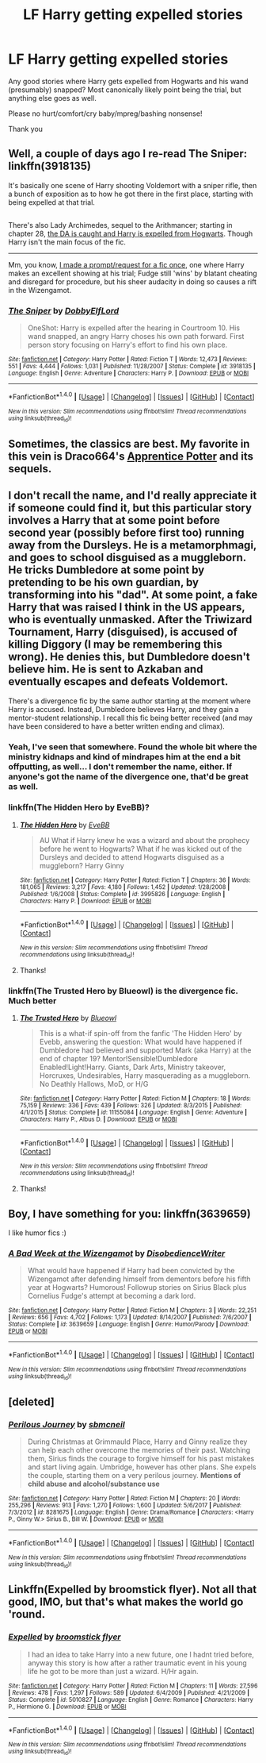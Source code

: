 #+TITLE: LF Harry getting expelled stories

* LF Harry getting expelled stories
:PROPERTIES:
:Author: albeva
:Score: 9
:DateUnix: 1517853029.0
:DateShort: 2018-Feb-05
:FlairText: Request
:END:
Any good stories where Harry gets expelled from Hogwarts and his wand (presumably) snapped? Most canonically likely point being the trial, but anything else goes as well.

Please no hurt/comfort/cry baby/mpreg/bashing nonsense!

Thank you


** Well, a couple of days ago I re-read The Sniper: linkffn(3918135)

It's basically one scene of Harry shooting Voldemort with a sniper rifle, then a bunch of exposition as to how he got there in the first place, starting with being expelled at that trial.

** 
   :PROPERTIES:
   :CUSTOM_ID: section
   :END:
There's also Lady Archimedes, sequel to the Arithmancer; starting in chapter 28, [[https://www.fanfiction.net/s/11463030/28/Lady-Archimedes][the DA is caught and Harry is expelled from Hogwarts]]. Though Harry isn't the main focus of the fic.

--------------

Mm, you know, [[https://www.reddit.com/r/HPfanfiction/comments/5rckfi/wanted_pointofdivergencestyle_fic_fudge_wins/][I made a prompt/request for a fic once]], one where Harry makes an excellent showing at his trial; Fudge still 'wins' by blatant cheating and disregard for procedure, but his sheer audacity in doing so causes a rift in the Wizengamot.
:PROPERTIES:
:Author: Avaday_Daydream
:Score: 3
:DateUnix: 1517869575.0
:DateShort: 2018-Feb-06
:END:

*** [[http://www.fanfiction.net/s/3918135/1/][*/The Sniper/*]] by [[https://www.fanfiction.net/u/1077111/DobbyElfLord][/DobbyElfLord/]]

#+begin_quote
  OneShot: Harry is expelled after the hearing in Courtroom 10. His wand snapped, an angry Harry choses his own path forward. First person story focusing on Harry's effort to find his own place.
#+end_quote

^{/Site/: [[http://www.fanfiction.net/][fanfiction.net]] *|* /Category/: Harry Potter *|* /Rated/: Fiction T *|* /Words/: 12,473 *|* /Reviews/: 551 *|* /Favs/: 4,444 *|* /Follows/: 1,031 *|* /Published/: 11/28/2007 *|* /Status/: Complete *|* /id/: 3918135 *|* /Language/: English *|* /Genre/: Adventure *|* /Characters/: Harry P. *|* /Download/: [[http://www.ff2ebook.com/old/ffn-bot/index.php?id=3918135&source=ff&filetype=epub][EPUB]] or [[http://www.ff2ebook.com/old/ffn-bot/index.php?id=3918135&source=ff&filetype=mobi][MOBI]]}

--------------

*FanfictionBot*^{1.4.0} *|* [[[https://github.com/tusing/reddit-ffn-bot/wiki/Usage][Usage]]] | [[[https://github.com/tusing/reddit-ffn-bot/wiki/Changelog][Changelog]]] | [[[https://github.com/tusing/reddit-ffn-bot/issues/][Issues]]] | [[[https://github.com/tusing/reddit-ffn-bot/][GitHub]]] | [[[https://www.reddit.com/message/compose?to=tusing][Contact]]]

^{/New in this version: Slim recommendations using/ ffnbot!slim! /Thread recommendations using/ linksub(thread_id)!}
:PROPERTIES:
:Author: FanfictionBot
:Score: 1
:DateUnix: 1517869611.0
:DateShort: 2018-Feb-06
:END:


** Sometimes, the classics are best. My favorite in this vein is Draco664's [[https://draco664.fanficauthors.net/Apprentice_Potter/index/][Apprentice Potter]] and its sequels.
:PROPERTIES:
:Author: The_Truthkeeper
:Score: 3
:DateUnix: 1517884710.0
:DateShort: 2018-Feb-06
:END:


** I don't recall the name, and I'd really appreciate it if someone could find it, but this particular story involves a Harry that at some point before second year (possibly before first too) running away from the Dursleys. He is a metamorphmagi, and goes to school disguised as a muggleborn. He tricks Dumbledore at some point by pretending to be his own guardian, by transforming into his "dad". At some point, a fake Harry that was raised I think in the US appears, who is eventually unmasked. After the Triwizard Tournament, Harry (disguised), is accused of killing Diggory (I may be remembering this wrong). He denies this, but Dumbledore doesn't believe him. He is sent to Azkaban and eventually escapes and defeats Voldemort.

There's a divergence fic by the same author starting at the moment where Harry is accused. Instead, Dumbledore believes Harry, and they gain a mentor-student relationship. I recall this fic being better received (and may have been considered to have a better written ending and climax).
:PROPERTIES:
:Author: SnowingSilently
:Score: 3
:DateUnix: 1517896329.0
:DateShort: 2018-Feb-06
:END:

*** Yeah, I've seen that somewhere. Found the whole bit where the ministry kidnaps and kind of mindrapes him at the end a bit offputting, as well... I don't remember the name, either. If anyone's got the name of the divergence one, that'd be great as well.
:PROPERTIES:
:Author: CapriciousSeasponge
:Score: 2
:DateUnix: 1517956778.0
:DateShort: 2018-Feb-07
:END:


*** linkffn(The Hidden Hero by EveBB)?
:PROPERTIES:
:Author: thezachalope
:Score: 2
:DateUnix: 1517994166.0
:DateShort: 2018-Feb-07
:END:

**** [[http://www.fanfiction.net/s/3995826/1/][*/The Hidden Hero/*]] by [[https://www.fanfiction.net/u/472737/EveBB][/EveBB/]]

#+begin_quote
  AU What if Harry knew he was a wizard and about the prophecy before he went to Hogwarts? What if he was kicked out of the Dursleys and decided to attend Hogwarts disguised as a muggleborn? Harry Ginny
#+end_quote

^{/Site/: [[http://www.fanfiction.net/][fanfiction.net]] *|* /Category/: Harry Potter *|* /Rated/: Fiction T *|* /Chapters/: 36 *|* /Words/: 181,065 *|* /Reviews/: 3,217 *|* /Favs/: 4,180 *|* /Follows/: 1,452 *|* /Updated/: 1/28/2008 *|* /Published/: 1/6/2008 *|* /Status/: Complete *|* /id/: 3995826 *|* /Language/: English *|* /Characters/: Harry P. *|* /Download/: [[http://www.ff2ebook.com/old/ffn-bot/index.php?id=3995826&source=ff&filetype=epub][EPUB]] or [[http://www.ff2ebook.com/old/ffn-bot/index.php?id=3995826&source=ff&filetype=mobi][MOBI]]}

--------------

*FanfictionBot*^{1.4.0} *|* [[[https://github.com/tusing/reddit-ffn-bot/wiki/Usage][Usage]]] | [[[https://github.com/tusing/reddit-ffn-bot/wiki/Changelog][Changelog]]] | [[[https://github.com/tusing/reddit-ffn-bot/issues/][Issues]]] | [[[https://github.com/tusing/reddit-ffn-bot/][GitHub]]] | [[[https://www.reddit.com/message/compose?to=tusing][Contact]]]

^{/New in this version: Slim recommendations using/ ffnbot!slim! /Thread recommendations using/ linksub(thread_id)!}
:PROPERTIES:
:Author: FanfictionBot
:Score: 1
:DateUnix: 1517994207.0
:DateShort: 2018-Feb-07
:END:


**** Thanks!
:PROPERTIES:
:Author: SnowingSilently
:Score: 1
:DateUnix: 1518030799.0
:DateShort: 2018-Feb-07
:END:


*** linkffn(The Trusted Hero by Blueowl) is the divergence fic. Much better
:PROPERTIES:
:Author: thezachalope
:Score: 2
:DateUnix: 1517994291.0
:DateShort: 2018-Feb-07
:END:

**** [[http://www.fanfiction.net/s/11155084/1/][*/The Trusted Hero/*]] by [[https://www.fanfiction.net/u/1201799/Blueowl][/Blueowl/]]

#+begin_quote
  This is a what-if spin-off from the fanfic 'The Hidden Hero' by Evebb, answering the question: What would have happened if Dumbledore had believed and supported Mark (aka Harry) at the end of chapter 19? Mentor!Sensible!Dumbledore Enabled!Light!Harry. Giants, Dark Arts, Ministry takeover, Horcruxes, Undesirables, Harry masquerading as a muggleborn. No Deathly Hallows, MoD, or H/G
#+end_quote

^{/Site/: [[http://www.fanfiction.net/][fanfiction.net]] *|* /Category/: Harry Potter *|* /Rated/: Fiction M *|* /Chapters/: 18 *|* /Words/: 75,159 *|* /Reviews/: 336 *|* /Favs/: 439 *|* /Follows/: 326 *|* /Updated/: 8/3/2015 *|* /Published/: 4/1/2015 *|* /Status/: Complete *|* /id/: 11155084 *|* /Language/: English *|* /Genre/: Adventure *|* /Characters/: Harry P., Albus D. *|* /Download/: [[http://www.ff2ebook.com/old/ffn-bot/index.php?id=11155084&source=ff&filetype=epub][EPUB]] or [[http://www.ff2ebook.com/old/ffn-bot/index.php?id=11155084&source=ff&filetype=mobi][MOBI]]}

--------------

*FanfictionBot*^{1.4.0} *|* [[[https://github.com/tusing/reddit-ffn-bot/wiki/Usage][Usage]]] | [[[https://github.com/tusing/reddit-ffn-bot/wiki/Changelog][Changelog]]] | [[[https://github.com/tusing/reddit-ffn-bot/issues/][Issues]]] | [[[https://github.com/tusing/reddit-ffn-bot/][GitHub]]] | [[[https://www.reddit.com/message/compose?to=tusing][Contact]]]

^{/New in this version: Slim recommendations using/ ffnbot!slim! /Thread recommendations using/ linksub(thread_id)!}
:PROPERTIES:
:Author: FanfictionBot
:Score: 2
:DateUnix: 1517994315.0
:DateShort: 2018-Feb-07
:END:


**** Thanks!
:PROPERTIES:
:Author: SnowingSilently
:Score: 1
:DateUnix: 1518030792.0
:DateShort: 2018-Feb-07
:END:


** Boy, I have something for you: linkffn(3639659)

I like humor fics :)
:PROPERTIES:
:Author: grasianids
:Score: 2
:DateUnix: 1517870646.0
:DateShort: 2018-Feb-06
:END:

*** [[http://www.fanfiction.net/s/3639659/1/][*/A Bad Week at the Wizengamot/*]] by [[https://www.fanfiction.net/u/1228238/DisobedienceWriter][/DisobedienceWriter/]]

#+begin_quote
  What would have happened if Harry had been convicted by the Wizengamot after defending himself from dementors before his fifth year at Hogwarts? Humorous! Followup stories on Sirius Black plus Cornelius Fudge's attempt at becoming a dark lord.
#+end_quote

^{/Site/: [[http://www.fanfiction.net/][fanfiction.net]] *|* /Category/: Harry Potter *|* /Rated/: Fiction M *|* /Chapters/: 3 *|* /Words/: 22,251 *|* /Reviews/: 656 *|* /Favs/: 4,702 *|* /Follows/: 1,173 *|* /Updated/: 8/14/2007 *|* /Published/: 7/6/2007 *|* /Status/: Complete *|* /id/: 3639659 *|* /Language/: English *|* /Genre/: Humor/Parody *|* /Download/: [[http://www.ff2ebook.com/old/ffn-bot/index.php?id=3639659&source=ff&filetype=epub][EPUB]] or [[http://www.ff2ebook.com/old/ffn-bot/index.php?id=3639659&source=ff&filetype=mobi][MOBI]]}

--------------

*FanfictionBot*^{1.4.0} *|* [[[https://github.com/tusing/reddit-ffn-bot/wiki/Usage][Usage]]] | [[[https://github.com/tusing/reddit-ffn-bot/wiki/Changelog][Changelog]]] | [[[https://github.com/tusing/reddit-ffn-bot/issues/][Issues]]] | [[[https://github.com/tusing/reddit-ffn-bot/][GitHub]]] | [[[https://www.reddit.com/message/compose?to=tusing][Contact]]]

^{/New in this version: Slim recommendations using/ ffnbot!slim! /Thread recommendations using/ linksub(thread_id)!}
:PROPERTIES:
:Author: FanfictionBot
:Score: 2
:DateUnix: 1517870665.0
:DateShort: 2018-Feb-06
:END:


** [deleted]
:PROPERTIES:
:Score: 1
:DateUnix: 1518000159.0
:DateShort: 2018-Feb-07
:END:

*** [[http://www.fanfiction.net/s/8281675/1/][*/Perilous Journey/*]] by [[https://www.fanfiction.net/u/1816754/sbmcneil][/sbmcneil/]]

#+begin_quote
  During Christmas at Grimmauld Place, Harry and Ginny realize they can help each other overcome the memories of their past. Watching them, Sirius finds the courage to forgive himself for his past mistakes and start living again. Umbridge, however has other plans. She expels the couple, starting them on a very perilous journey. *Mentions of child abuse and alcohol/substance use*
#+end_quote

^{/Site/: [[http://www.fanfiction.net/][fanfiction.net]] *|* /Category/: Harry Potter *|* /Rated/: Fiction M *|* /Chapters/: 20 *|* /Words/: 255,296 *|* /Reviews/: 913 *|* /Favs/: 1,270 *|* /Follows/: 1,600 *|* /Updated/: 5/6/2017 *|* /Published/: 7/3/2012 *|* /id/: 8281675 *|* /Language/: English *|* /Genre/: Drama/Romance *|* /Characters/: <Harry P., Ginny W.> Sirius B., Bill W. *|* /Download/: [[http://www.ff2ebook.com/old/ffn-bot/index.php?id=8281675&source=ff&filetype=epub][EPUB]] or [[http://www.ff2ebook.com/old/ffn-bot/index.php?id=8281675&source=ff&filetype=mobi][MOBI]]}

--------------

*FanfictionBot*^{1.4.0} *|* [[[https://github.com/tusing/reddit-ffn-bot/wiki/Usage][Usage]]] | [[[https://github.com/tusing/reddit-ffn-bot/wiki/Changelog][Changelog]]] | [[[https://github.com/tusing/reddit-ffn-bot/issues/][Issues]]] | [[[https://github.com/tusing/reddit-ffn-bot/][GitHub]]] | [[[https://www.reddit.com/message/compose?to=tusing][Contact]]]

^{/New in this version: Slim recommendations using/ ffnbot!slim! /Thread recommendations using/ linksub(thread_id)!}
:PROPERTIES:
:Author: FanfictionBot
:Score: 1
:DateUnix: 1518000175.0
:DateShort: 2018-Feb-07
:END:


** Linkffn(Expelled by broomstick flyer). Not all that good, IMO, but that's what makes the world go 'round.
:PROPERTIES:
:Author: steve_wheeler
:Score: 1
:DateUnix: 1518068842.0
:DateShort: 2018-Feb-08
:END:

*** [[http://www.fanfiction.net/s/5010827/1/][*/Expelled/*]] by [[https://www.fanfiction.net/u/1082315/broomstick-flyer][/broomstick flyer/]]

#+begin_quote
  I had an idea to take Harry into a new future, one I hadnt tried before, anyway this story is how after a rather traumatic event in his young life he got to be more than just a wizard. H/Hr again.
#+end_quote

^{/Site/: [[http://www.fanfiction.net/][fanfiction.net]] *|* /Category/: Harry Potter *|* /Rated/: Fiction M *|* /Chapters/: 11 *|* /Words/: 27,596 *|* /Reviews/: 478 *|* /Favs/: 1,297 *|* /Follows/: 589 *|* /Updated/: 6/4/2009 *|* /Published/: 4/21/2009 *|* /Status/: Complete *|* /id/: 5010827 *|* /Language/: English *|* /Genre/: Romance *|* /Characters/: Harry P., Hermione G. *|* /Download/: [[http://www.ff2ebook.com/old/ffn-bot/index.php?id=5010827&source=ff&filetype=epub][EPUB]] or [[http://www.ff2ebook.com/old/ffn-bot/index.php?id=5010827&source=ff&filetype=mobi][MOBI]]}

--------------

*FanfictionBot*^{1.4.0} *|* [[[https://github.com/tusing/reddit-ffn-bot/wiki/Usage][Usage]]] | [[[https://github.com/tusing/reddit-ffn-bot/wiki/Changelog][Changelog]]] | [[[https://github.com/tusing/reddit-ffn-bot/issues/][Issues]]] | [[[https://github.com/tusing/reddit-ffn-bot/][GitHub]]] | [[[https://www.reddit.com/message/compose?to=tusing][Contact]]]

^{/New in this version: Slim recommendations using/ ffnbot!slim! /Thread recommendations using/ linksub(thread_id)!}
:PROPERTIES:
:Author: FanfictionBot
:Score: 1
:DateUnix: 1518068863.0
:DateShort: 2018-Feb-08
:END:
